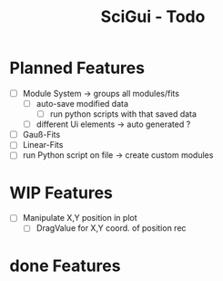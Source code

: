 #+TITLE: SciGui - Todo

* Planned Features
  - [ ] Module System -> groups all modules/fits
    - [ ] auto-save modified data
      - [ ] run python scripts with that saved data
    - [ ] different Ui elements -> auto generated ?
  - [ ] Gauß-Fits
  - [ ] Linear-Fits
  - [ ] run Python script on file -> create custom modules

* WIP Features
  - [ ] Manipulate X,Y position in plot
    - [ ] DragValue for X,Y coord. of position rec

* done Features
